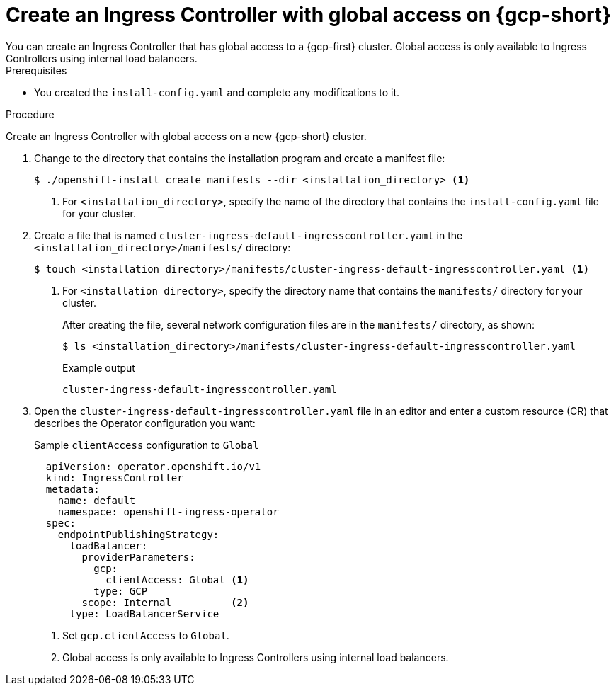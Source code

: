 // Module included in the following assemblies:
//
// * installing/installing-gcp-vpc.adoc
// * installing/installing-restricted-networks-gcp

:_mod-docs-content-type: PROCEDURE
[id="nw-gcp-global-access-configuration_{context}"]
= Create an Ingress Controller with global access on {gcp-short}
You can create an Ingress Controller that has global access to a {gcp-first} cluster. Global access is only available to Ingress Controllers using internal load balancers.

.Prerequisites

* You created the `install-config.yaml` and complete any modifications to it.

.Procedure

Create an Ingress Controller with global access on a new {gcp-short} cluster.

. Change to the directory that contains the installation program and create a manifest file:
+
[source,terminal]
----
$ ./openshift-install create manifests --dir <installation_directory> <1>
----
<1> For `<installation_directory>`, specify the name of the directory that
contains the `install-config.yaml` file for your cluster.
+
. Create a file that is named `cluster-ingress-default-ingresscontroller.yaml` in the `<installation_directory>/manifests/` directory:
+
[source,terminal]
----
$ touch <installation_directory>/manifests/cluster-ingress-default-ingresscontroller.yaml <1>
----
<1> For `<installation_directory>`, specify the directory name that contains the
`manifests/` directory for your cluster.
+
After creating the file, several network configuration files are in the
`manifests/` directory, as shown:
+
[source,terminal]
----
$ ls <installation_directory>/manifests/cluster-ingress-default-ingresscontroller.yaml
----
+
.Example output
[source,terminal]
----
cluster-ingress-default-ingresscontroller.yaml
----

. Open the `cluster-ingress-default-ingresscontroller.yaml` file in an editor and enter a custom resource (CR) that describes the Operator configuration you want:
+
.Sample `clientAccess` configuration to `Global`
[source,yaml]
----
  apiVersion: operator.openshift.io/v1
  kind: IngressController
  metadata:
    name: default
    namespace: openshift-ingress-operator
  spec:
    endpointPublishingStrategy:
      loadBalancer:
        providerParameters:
          gcp:
            clientAccess: Global <1>
          type: GCP
        scope: Internal          <2>
      type: LoadBalancerService
----
<1> Set `gcp.clientAccess` to `Global`.
<2> Global access is only available to Ingress Controllers using internal load balancers.
